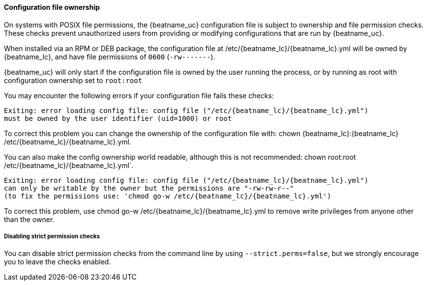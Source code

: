 [[config-file-ownership]]
==== Configuration file ownership

On systems with POSIX file permissions,
the {beatname_uc} configuration file is subject to ownership and file permission checks.
These checks prevent unauthorized users from providing or modifying configurations that are run by {beatname_uc}.

When installed via an RPM or DEB package,
the configuration file at +/etc/{beatname_lc}/{beatname_lc}.yml+ will be owned by +{beatname_lc}+,
and have file permissions of `0600` (`-rw-------`).

{beatname_uc} will only start if the configuration file is owned by the user running the process,
or by running as root with configuration ownership set to `root:root`

You may encounter the following errors if your configuration file fails these checks:

["source", "systemd", subs="attributes"]
-----
Exiting: error loading config file: config file ("/etc/{beatname_lc}/{beatname_lc}.yml")
must be owned by the user identifier (uid=1000) or root
-----

To correct this problem you can change the ownership of the configuration file with:
+chown {beatname_lc}:{beatname_lc} /etc/{beatname_lc}/{beatname_lc}.yml+.

You can also make the config ownership world readable, although this is not recommended:
+chown root:root /etc/{beatname_lc}/{beatname_lc}.yml`+.

["source", "systemd", subs="attributes"]
-----
Exiting: error loading config file: config file ("/etc/{beatname_lc}/{beatname_lc}.yml")
can only be writable by the owner but the permissions are "-rw-rw-r--"
(to fix the permissions use: 'chmod go-w /etc/{beatname_lc}/{beatname_lc}.yml')
-----

To correct this problem, use +chmod go-w /etc/{beatname_lc}/{beatname_lc}.yml+ to
remove write privileges from anyone other than the owner.

===== Disabling strict permission checks

You can disable strict permission checks from the command line by using
`--strict.perms=false`, but we strongly encourage you to leave the checks enabled.
